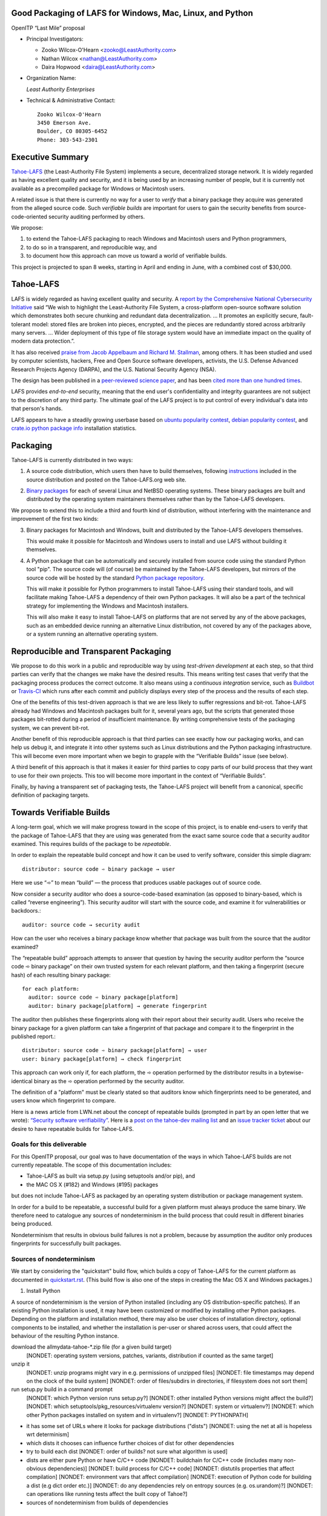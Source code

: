 ﻿
============================================================
 Good Packaging of LAFS for Windows, Mac, Linux, and Python
============================================================

OpenITP “Last Mile” proposal

• Principal Investigators:

  • Zooko Wilcox-O'Hearn <zooko@LeastAuthority.com>
  • Nathan Wilcox <nathan@LeastAuthority.com>
  • Daira Hopwood <daira@LeastAuthority.com>

• Organization Name:

  *Least Authority Enterprises*

• Technical & Administrative Contact::

     Zooko Wilcox-O'Hearn
     3450 Emerson Ave.
     Boulder, CO 80305-6452
     Phone: 303-543-2301

===================
 Executive Summary
===================

`Tahoe-LAFS`_ (the Least-Authority File System) implements a secure,
decentralized storage network. It is widely regarded as having
excellent quality and security, and it is being used by an increasing
number of people, but it is currently not available as a precompiled
package for Windows or Macintosh users.

.. _Tahoe-LAFS: https://Tahoe-LAFS.org

A related issue is that there is currently no way for a user to
*verify* that a binary package they acquire was generated from the
alleged source code. Such *verifiable builds* are important for users
to gain the security benefits from source-code-oriented security
auditing performed by others.

We propose:

1. to extend the Tahoe-LAFS packaging to reach Windows and Macintosh
   users and Python programmers,
2. to do so in a transparent, and reproducible way, and
3. to document how this approach can move us toward a world of
   verifiable builds.

This project is projected to span 8 weeks, starting in April and ending
in June, with a combined cost of $30,000.

============
 Tahoe-LAFS
============

LAFS is widely regarded as having excellent quality and security. A
`report by the Comprehensive National Cybersecurity Initiative`_ said
“We wish to highlight the Least-Authority File System, a
cross-platform open-source software solution which demonstrates both
secure chunking and redundant data decentralization. … It promotes an
explicitly secure, fault- tolerant model: stored files are broken into
pieces, encrypted, and the pieces are redundantly stored across
arbitrarily many servers. … Wider deployment of this type of file
storage system would have an immediate impact on the quality of modern
data protection.”.

.. _report by the Comprehensive National Cybersecurity Initiative: http://www.cyber.st.dhs.gov/docs/National_Cyber_Leap_Year_Summit_2009_Co-Chairs_Report.pdf

It has also received `praise from Jacob Appelbaum and
Richard M. Stallman`_, among others. It has been studied and used by
computer scientists, hackers, Free and Open Source software
developers, activists, the U.S. Defense Advanced Research Projects
Agency (DARPA), and the U.S. National Security Agency (NSA).

.. _praise from Jacob Appelbaum and Richard M. Stallman: https://leastauthority.com/blog/least-authority-announces-prism-proof-storage-service.html

The design has been published in a `peer-reviewed science paper`_, and
has been `cited more than one hundred times`_.

.. _peer-reviewed science paper: http://eprint.iacr.org/2012/524

.. _cited more than one hundred times: http://scholar.google.com/scholar?q=%22least-authority+filesystem%22+OR+%22tahoe-lafs%22+OR+%22least-authority+file+system%22&btnG=&hl=en&as_sdt=0%2C6

LAFS provides *end-to-end* security, meaning that the end user's
confidentiality and integrity guarantees are not subject to the
discretion of any third party. The ultimate goal of the LAFS project
is to put control of every individual's data into that person's hands.

LAFS appears to have a steadily growing userbase based on `ubuntu
popularity contest`_, `debian popularity contest`_, and `crate.io python
package info`_ installation statistics.

.. _`ubuntu popularity contest`: http://www.lesbonscomptes.com/upopcon/
.. _`debian popularity contest`: http://qa.debian.org/popcon.php?package=tahoe-lafs
.. _`crate.io python package info`: https://crate.io/packages/allmydata-tahoe/

===========
 Packaging
===========

Tahoe-LAFS is currently distributed in two ways:

1. A source code distribution, which users then have to build
   themselves, following `instructions`_ included in the source
   distribution and posted on the Tahoe-LAFS.org web site.

.. _instructions: https://tahoe-lafs.org/trac/tahoe-lafs/browser/trunk/docs/quickstart.rst

2. `Binary packages`_ for each of several Linux and NetBSD operating
   systems. These binary packages are built and distributed by the
   operating system maintainers themselves rather than by the
   Tahoe-LAFS developers.

.. _Binary packages: https://tahoe-lafs.org/trac/tahoe-lafs/wiki/Installation

We propose to extend this to include a third and fourth kind of
distribution, without interfering with the maintenance and improvement
of the first two kinds:

3. Binary packages for Macintosh and Windows, built and distributed by
   the Tahoe-LAFS developers themselves.

   This would make it possible for Macintosh and Windows users to
   install and use LAFS without building it themselves.

4. A Python package that can be automatically and securely installed
   from source code using the standard Python tool "pip". The source
   code will (of course) be maintained by the Tahoe-LAFS developers,
   but mirrors of the source code will be hosted by the standard
   `Python package repository`_.

   This will make it possible for Python programmers to install
   Tahoe-LAFS using their standard tools, and will facilitate
   making Tahoe-LAFS a dependency of their own Python packages.
   It will also be a part of the technical strategy for implementing
   the Windows and Macintosh installers.

   This will also make it easy to install Tahoe-LAFS on platforms that
   are not served by any of the above packages, such as an embedded
   device running an alternative Linux distribution, not covered by
   any of the packages above, or a system running an alternative
   operating system.

.. _`Python package repository`: https://pypi.python.org

========================================
 Reproducible and Transparent Packaging
========================================

We propose to do this work in a public and reproducible way by using
*test-driven development* at each step, so that third parties can
verify that the changes we make have the desired results. This means
writing test cases that verify that the packaging process produces the
correct outcome. It also means using a *continuous integration*
service, such as Buildbot_ or Travis-CI_ which runs after each commit
and publicly displays every step of the process and the results of
each step.

.. _Buildbot: http://buildbot.net/
.. _Travis-CI: https://travis-ci.org/

One of the benefits of this test-driven approach is that we are less
likely to suffer regressions and bit-rot. Tahoe-LAFS already had
Windows and Macintosh packages built for it, several years ago, but
the scripts that generated those packages bit-rotted during a period
of insufficient maintenance. By writing comprehensive tests of the
packaging system, we can prevent bit-rot.

Another benefit of this reproducible approach is that third parties
can see exactly how our packaging works, and can help us debug it, and
integrate it into other systems such as Linux distributions and the
Python packaging infrastructure. This will become even more important
when we begin to grapple with the “Verifiable Builds” issue (see
below).

A third benefit of this approach is that it makes it easier for third
parties to copy parts of our build process that they want to use for
their own projects. This too will become more important in the context
of “Verifiable Builds”.

Finally, by having a transparent set of packaging tests, the Tahoe-LAFS
project will benefit from a canonical, specific definition of packaging
targets.

===========================
 Towards Verifiable Builds
===========================

A long-term goal, which we will make progress toward in the scope of
this project, is to enable end-users to verify that the package of
Tahoe-LAFS that they are using was generated from the exact same
source code that a security auditor examined. This requires builds
of the package to be *repeatable*.

In order to explain the repeatable build concept and how it can be
used to verify software, consider this simple diagram::

    distributor: source code ➾ binary package → user

Here we use “➾” to mean “build” — the process that produces usable
packages out of source code.

Now consider a security auditor who does a source-code-based
examination (as opposed to binary-based, which is called “reverse
engineering”). This security auditor will start with the source code,
and examine it for vulnerabilities or backdoors.::

    auditor: source code → security audit

How can the user who receives a binary package know whether that
package was built from the source that the auditor examined?

The “repeatable build” approach attempts to answer that question by
having the security auditor perform the “source code ➾ binary package”
on their own trusted system for each relevant platform, and then
taking a fingerprint (secure hash) of each resulting binary package::

   for each platform:
     auditor: source code ➾ binary package[platform]
     auditor: binary package[platform] → generate fingerprint

The auditor then publishes these fingerprints along with their report
about their security audit. Users who receive the binary package for
a given platform can take a fingerprint of that package and compare it
to the fingerprint in the published report.::

   distributor: source code ➾ binary package[platform] → user
   user: binary package[platform] → check fingerprint

This approach can work only if, for each platform, the ➾ operation
performed by the distributor results in a bytewise-identical binary
as the ➾ operation performed by the security auditor.

The definition of a "platform" must be clearly stated so that
auditors know which fingerprints need to be generated, and users
know which fingerprint to compare.

Here is a news article from LWN.net about the concept of repeatable
builds (prompted in part by an open letter that we wrote): `“Security
software verifiability”`_. Here is a `post on the tahoe-dev mailing
list`_ and an `issue tracker ticket`_ about our desire to have
repeatable builds for Tahoe-LAFS.

.. _“Security software verifiability”: https://lwn.net/Articles/564263/
.. _post on the tahoe-dev mailing list: https://tahoe-lafs.org/pipermail/tahoe-dev/2013-August/008684.html
.. _issue tracker ticket: https://tahoe-lafs.org/trac/tahoe-lafs/ticket/2057

Goals for this deliverable
--------------------------

For this OpenITP proposal, our goal was to have documentation of
the ways in which Tahoe-LAFS builds are not currently repeatable.
The scope of this documentation includes:

* Tahoe-LAFS as built via setup.py (using setuptools and/or pip), and
* the MAC OS X (#182) and Windows (#195) packages 

but does not include Tahoe-LAFS as packaged by an operating system
distribution or package management system.

In order for a build to be repeatable, a successful build for a given
platform must always produce the same binary. We therefore need to
catalogue any sources of nondeterminism in the build process that
could result in different binaries being produced.

Nondeterminism that results in obvious build failures is not a problem,
because by assumption the auditor only produces fingerprints for
successfully built packages.

Sources of nondeterminism
-------------------------

We start by considering the "quickstart" build flow, which builds a
copy of Tahoe-LAFS for the current platform as documented in
`quickstart.rst`_. (This build flow is also one of the steps in
creating the Mac OS X and Windows packages.)

.. _quickstart.rst: https://tahoe-lafs.org/trac/tahoe-lafs/browser/docs/quickstart.rst

1. Install Python

A source of nondeterminism is the version of Python installed (including
any OS distribution-specific patches). If an existing Python installation
is used, it may have been customized or modified by installing other
Python packages. Depending on the platform and installation method,
there may also be user choices of installation directory, optional
components to be installed, and whether the installation is per-user or
shared across users, that could affect the behaviour of the resulting
Python instance.

download the allmydata-tahoe-*.zip file (for a given build target)
  [NONDET: operating system versions, patches, variants, distribution if counted as the same target]
unzip it
  [NONDET: unzip programs might vary in e.g. permissions of unzipped files]
  [NONDET: file timestamps may depend on the clock of the build system]
  [NONDET: order of files/subdirs in directories, if filesystem does not sort them]
run setup.py build in a command prompt
  [NONDET: which Python version runs setup.py?]
  [NONDET: other installed Python versions might affect the build?]
  [NONDET: which setuptools/pkg_resources/virtualenv version?]
  [NONDET: system or virtualenv?]
  [NONDET: which other Python packages installed on system and in virtualenv?]
  [NONDET: PYTHONPATH]
* it has some set of URLs where it looks for package distributions ("dists")
  [NONDET: using the net at all is hopeless wrt determinism]
* which dists it chooses can influence further choices of dist for other dependencies
* try to build each dist
  [NONDET: order of builds? not sure what algorithm is used]
* dists are either pure Python or have C/C++ code
  [NONDET: buildchain for C/C++ code (includes many non-obvious dependencies)]
  [NONDET: build process for C/C++ code]
  [NONDET: distutils properties that affect compilation]
  [NONDET: environment vars that affect compilation]
  [NONDET: execution of Python code for building a dist (e.g dict order etc.)]
  [NONDET: do any dependencies rely on entropy sources (e.g. os.urandom)?]
  [NONDET: can operations like running tests affect the built copy of Tahoe?]
* sources of nondeterminism from builds of dependencies


====================
 Mac OS X packaging
====================

This OS X packaging phase has four steps:

#. Solicit a volunteer to provide an OS X Buildbot slave.

   A volunteer has been found and this is planned to be set up within the next
   few weeks.

#. Implement packaging tests for known OS X-specific issues:

   * `Ticket 1006`_: *Incorrect pycryptopp architecture selected on osx 10.6.*

     This ticket has been closed as it is difficult to reproduce. Also there
     are probably not many installations of OS X 10.6 these days. On newer OS X
     versions, this has not been observed.

   * `Ticket 2001`_: *build binary eggs for macosx-10.9-intel (mavericks)*

   .. _`Ticket 1006`: https://tahoe-lafs.org/trac/tahoe-lafs/ticket/1006
   .. _`Ticket 2001`: https://tahoe-lafs.org/trac/tahoe-lafs/ticket/2001

   * `Ticket 182`_: *build a .pkg installer for Mac OS X 10.9 Mavericks (intel-x86-64)*

     A make target for building OS X package has been added. Package tests are
     also added to see if the resultant Python package modules are installed
     in the right directories.

     A draft video of the OS X package configuration and usage has been
     made, and will be posted on the blog once editing has been completed.

     The OS X installer package will be made available for the subsequent
     official releases of Tahoe-LAFS. Currently it builds the version from
     the master branch.

   .. _`Ticket 182`: https://tahoe-lafs.org/trac/tahoe-lafs/ticket/182

===================
 Windows packaging
===================

This Windows packaging phase has four steps, similar to `Phase 3: Mac OS X packaging`_

#. Solicit a volunteer to provide a Windows Buildbot slave.
#. Implement packaging tests for known Windows-specific issues:

   * `Ticket 1093`_: *win32 build hell*
   * `Ticket 1371`_: *Windows registry keys for Python file associations may have broken permissions, preventing build or installation*

   .. _`Ticket 1093`: https://tahoe-lafs.org/trac/tahoe-lafs/ticket/1093
   .. _`Ticket 1371`: https://tahoe-lafs.org/trac/tahoe-lafs/ticket/1371

#. Fix those tickets and verify that source-based or pip-based
   installations work on Windows on the relevant Build-slaves.

   At this stage announce improved Windows support on the mailing list,
   as for OS X.

#. Create a new build target for a Windows-based package, and develop
   an automated package test in concert with this development.

   * `Ticket 195`_: *user-friendly installer for Windows -- for my Dad!*

   .. _`Ticket 195`: https://tahoe-lafs.org/trac/tahoe-lafs/ticket/195

.. To render this reStructuredText file into a PDF file, run:
.. rst2pdf openitp-proposal_good-packaging-for-LAFS.rst

.. To render this reStructuredText file into an HTML file, run:
.. F=openitp-proposal_good-packaging-for-LAFS ; rst2html $F.rst > $F.html
